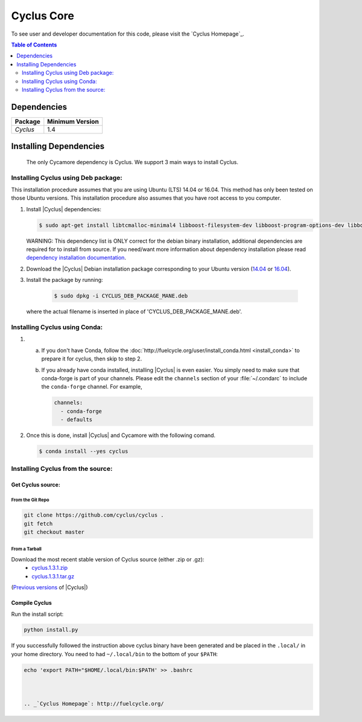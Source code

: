 ###########
Cyclus Core
###########


To see user and developer documentation for this code, please visit
the `Cyclus Homepage`_.

.. contents:: Table of Contents
   :depth: 2

************
Dependencies
************

====================   ==================
Package                Minimum Version
====================   ==================
`Cyclus`               1.4
====================   ==================


***********************
Installing Dependencies
***********************

 The only Cycamore dependency is Cyclus. We support 3 main ways to install
 Cyclus.

Installing Cyclus using Deb package:
------------------------------------

This installation procedure assumes that you are using Ubuntu (LTS) 14.04 or
16.04. This method has only been tested on those Ubuntu versions. This
installation procedure also assumes that you have root access to you computer.

#.  Install |Cyclus| dependencies:

    .. code-block:: bash 

       $ sudo apt-get install libtcmalloc-minimal4 libboost-filesystem-dev libboost-program-options-dev libboost-serialization-dev libhdf5-dev libxml++2.6-dev coinor-libcbc-dev
  

    WARNING: This dependency list is ONLY correct for the debian binary
    installation, additional dependencies are required for to install from source.
    If you need/want more information about dependency installation please read
    `dependency installation documentation <put_a_link_there>`_.

#.  Download the |Cyclus| Debian installation package corresponding to your
    Ubuntu version (`14.04
    <http://dory.fuelcycle.org:4848/cyclus_1.4.0_14dbaed_ubuntu.14.04.deb>`_ or
    `16.04
    <http://dory.fuelcycle.org:4848/cyclus_1.4.0_14dbaed_ubuntu.16.04.deb>`_).

#.  Install the package by running:

     .. code-block:: bash 

        $ sudo dpkg -i CYCLUS_DEB_PACKAGE_MANE.deb

    where the actual filename is inserted in place of 'CYCLUS_DEB_PACKAGE_MANE.deb'.

Installing Cyclus using Conda:
------------------------------

1.  a.  If you don't have Conda, follow the :doc:`http://fuelcycle.org/user/install_conda.html <install_conda>` to prepare it for cyclus, then skip to step 2.

    b.  If you already have conda installed, installing |Cyclus| is even easier.
        You simply need to make sure that conda-forge is part of your channels.
        Please edit the ``channels`` section of your :file:`~/.condarc` to include
        the ``conda-forge`` channel.  For example,

        .. code-block:: yaml

            channels:
              - conda-forge
              - defaults
      
2.  Once this is done, install |Cyclus|  and Cycamore with the following comand.

    .. code-block:: bash

       $ conda install --yes cyclus



Installing Cyclus from the source:
----------------------------------


Get Cyclus source:
==================

From the Git Repo
.................

.. code-block:: bash

  git clone https://github.com/cyclus/cyclus .
  git fetch
  git checkout master

 
From a Tarball
..............

Download the most recent stable version of Cyclus source (either .zip or .gz):
  - `cyclus.1.3.1.zip  <https://github.com/cyclus/cyclus/archive/1.3.1.zip>`_
  - `cyclus.1.3.1.tar.gz  <https://github.com/cyclus/cyclus/archive/1.3.1.tar.gz>`_

(`Previous versions <https://github.com/cyclus/cyclus/releases>`_ of |Cyclus|)
  

Compile Cyclus
==============


Run the install script:

.. code-block:: bash
  
  python install.py


If you successfully followed the instruction above cyclus binary have been
generated and be placed in the  ``.local/`` in your home directory. 
You need to had ``~/.local/bin`` to the bottom of your ``$PATH``:

.. code-block:: bash
  
  echo 'export PATH="$HOME/.local/bin:$PATH' >> .bashrc



  .. _`Cyclus Homepage`: http://fuelcycle.org/
.. _`Cyclus User Guide`: http://fuelcycle.org/user/index.html
.. _`Cyclus repo`: https://github.com/cyclus/cyclus
.. _`Cycamore Repo`: https://github.com/cyclus/cycamore

